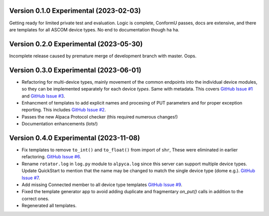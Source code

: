 Version 0.1.0 Experimental (2023-02-03)
=======================================

Getting ready for limited private test and evaluation. Logic is complete,
ConformU passes, docs are extensive, and there are templates for all
ASCOM device types. No end to documentation though ha ha.

Version 0.2.0 Experimental (2023-05-30)
=======================================
Incomplete release caused by premature merge of development branch with
master. Oops.

Version 0.3.0 Experimental (2023-06-01)
=======================================

* Refactoring for multi-device types, mainly movement of the common endpoints
  into the individual device modules, so they can be implemented separately
  for each device *types*. Same with metadata. This covers
  `GitHub Issue #1 <https://github.com/BobDenny/AlpycaDevice/issues/1>`_
  and
  `GitHub Issue #3 <https://github.com/BobDenny/AlpycaDevice/issues/3>`_.
* Enhancment of templates to add explicit names and procesing of PUT parameters
  and for proper exception reporting. This includes
  `GitHub Issue #2 <https://github.com/BobDenny/AlpycaDevice/issues/2>`_.
* Passes the new Alpaca Protocol checker (this required numerous changes!)
* Documentation enhancements (lots!)

Version 0.4.0 Experimental (2023-11-08)
=======================================
* Fix templates to remove ``to_int()`` and ``to_float()`` from import
  of ``shr``, These were eliminated  in earlier refactoring.
  `GitHub Issue #6 <https://github.com/BobDenny/AlpycaDevice/issues/6>`_.
* Rename ``rotator.log`` in ``log.py`` module to ``alpyca.log`` since this server can
  support multiple device types. Update QuickStart to mention
  that the name may  be changed to match the single device type (dome e.g.).
  `GitHub Issue #7 <https://github.com/BobDenny/AlpycaDevice/issues/7>`_.
* Add missing Connected member to all device type templates
  `GitHub Issue #9 <https://github.com/BobDenny/AlpycaDevice/issues/8>`_.
* Fixed the template generator app to avoid adding duplicate and
  fragmentary `on_put()` calls in addition to the correct ones.
*  Regenerated all templates.
